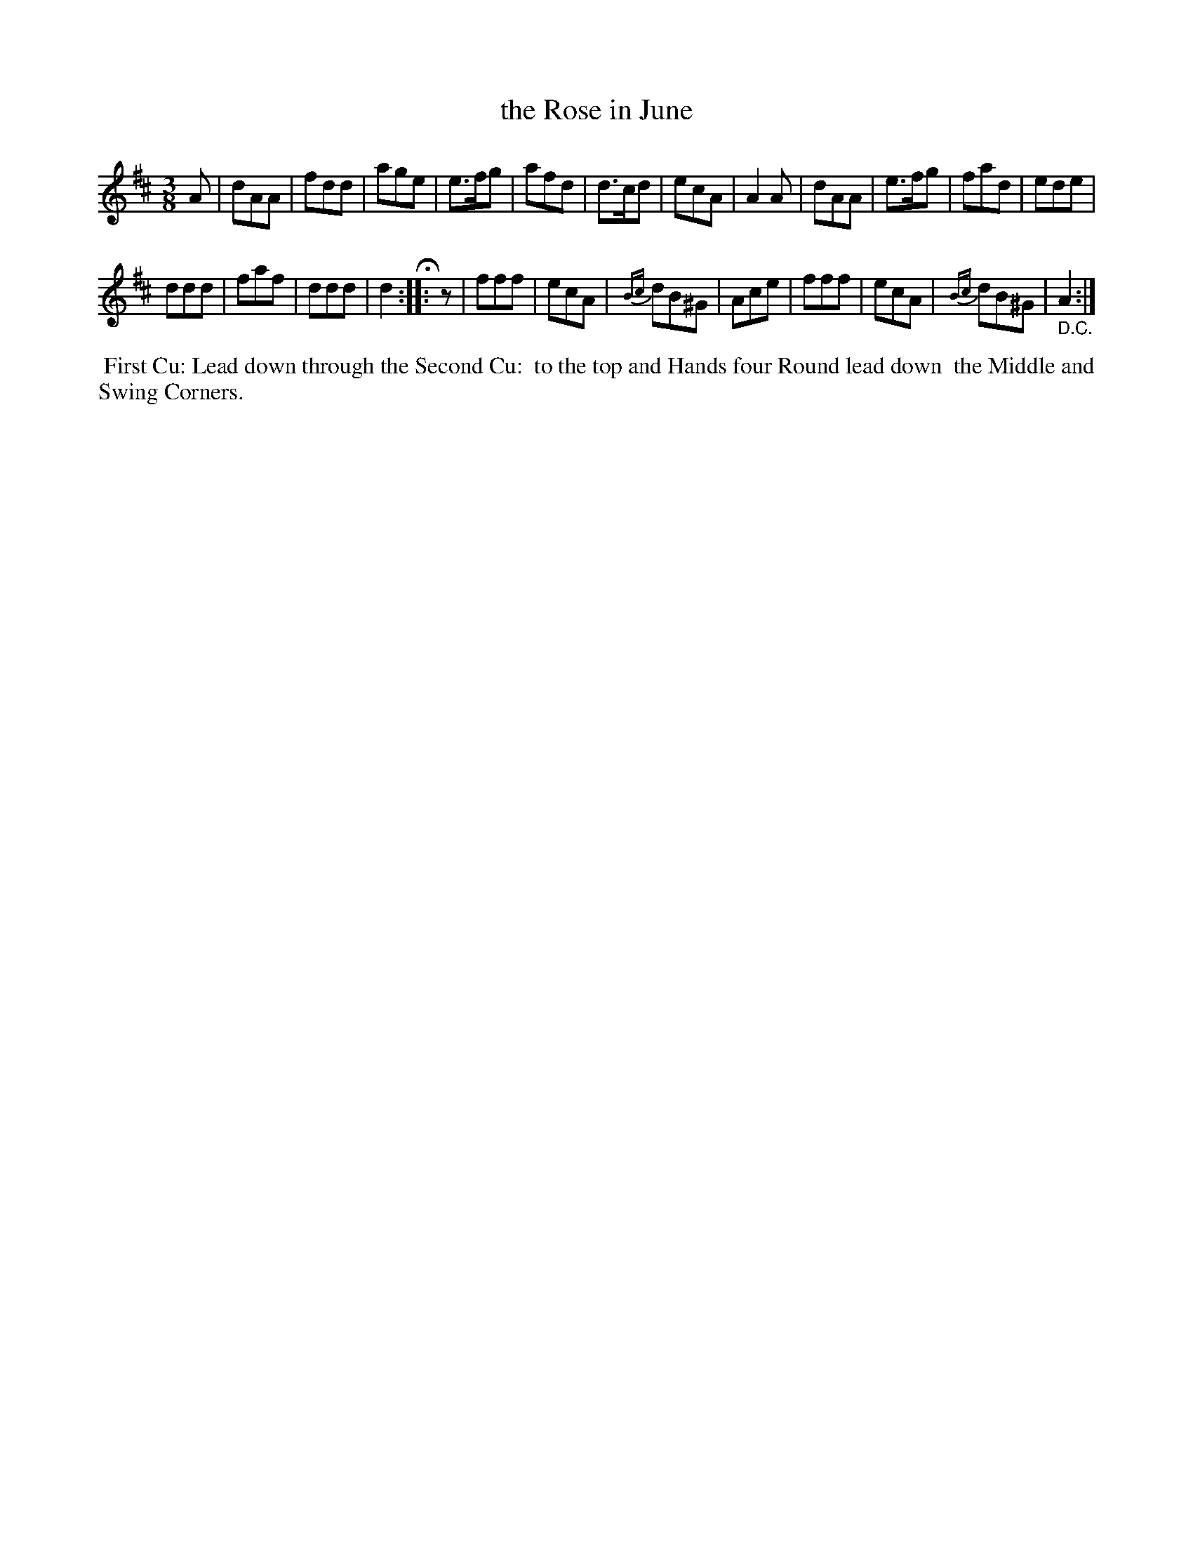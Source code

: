 X: 091
T: the Rose in June
%R: waltz
M: 3/8
L: 1/8
Z: 2014 John Chambers <jc:trillian.mit.edu>
B: Chas & Sam Thompson "Twenty Four Country Dances for the Year 1802", London 1802, p.9 #1
F: http://folkopedia.efdss.org/images/4/41/Thompson_24_1802.PDF
N: rest added at start of 2nd strain to fix the rhythms.
K: D
A |\
dAA | fdd | age | e>fg |\
afd | d>cd | ecA | A2A |\
dAA | e>fg | fad | ede |
ddd | faf | ddd | d2 H:|\
|: z |\
fff | ecA | {Bc}dB^G | Ace |\
fff | ecA | {Bc}dB^G | "_ D.C."A2 :|
% - - - - - - - - - - - - - - - - - - - - - - - - -
%%begintext align
%% First Cu: Lead down through the Second Cu:
%% to the top and Hands four Round lead down
%% the Middle and Swing Corners.
%%endtext
% - - - - - - - - - - - - - - - - - - - - - - - - -
